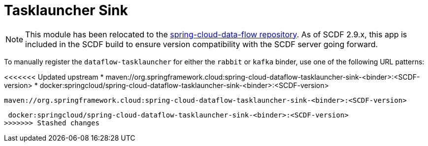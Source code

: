 = Tasklauncher Sink

[NOTE]
This module has been relocated to the https://github.com/spring-cloud/spring-cloud-dataflow/tree/main/spring-cloud-dataflow-tasklauncher/spring-cloud-dataflow-tasklauncher-sink[spring-cloud-data-flow repository].
As of SCDF 2.9.x, this app is included in the SCDF build to ensure version compatibility with the SCDF server going forward.

To manually register the `dataflow-tasklauncher` for either the `rabbit` or `kafka` binder, use one of the following URL patterns:

<<<<<<< Updated upstream
* maven://org.springframework.cloud:spring-cloud-dataflow-tasklauncher-sink-<binder>:<SCDF-version>
* docker:springcloud/spring-cloud-dataflow-tasklauncher-sink-<binder>:<SCDF-version>
=======
 maven://org.springframework.cloud:spring-cloud-dataflow-tasklauncher-sink-<binder>:<SCDF-version>

 docker:springcloud/spring-cloud-dataflow-tasklauncher-sink-<binder>:<SCDF-version>
>>>>>>> Stashed changes
